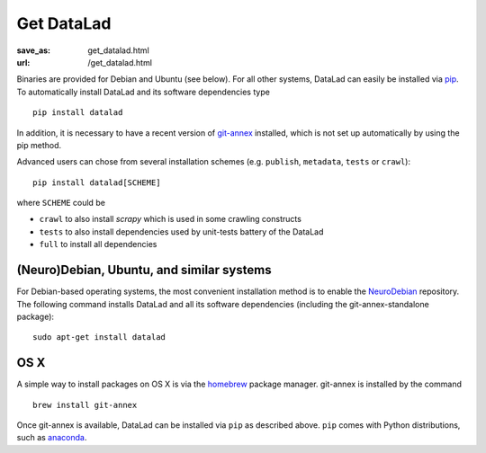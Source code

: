 Get DataLad
###########
:save_as: get_datalad.html
:url: /get_datalad.html

Binaries are provided for Debian and Ubuntu (see below). For all other
systems, DataLad can easily be installed via pip_. To automatically install
DataLad and its software dependencies type ::

  pip install datalad

.. _pip: https://pip.pypa.io/en/stable/

In addition, it is necessary to have a recent version of git-annex_ installed,
which is not set up automatically by using the pip method.

.. _git-annex: http://git-annex.branchable.com

Advanced users can chose from several installation schemes (e.g.
``publish``, ``metadata``, ``tests`` or ``crawl``)::

  pip install datalad[SCHEME]

where ``SCHEME`` could be

- ``crawl`` to also install `scrapy` which is used in some crawling constructs
- ``tests`` to also install dependencies used by unit-tests battery of the DataLad
- ``full`` to install all dependencies

(Neuro)Debian, Ubuntu, and similar systems
------------------------------------------

For Debian-based operating systems, the most convenient installation method
is to enable the NeuroDebian_ repository. The following command installs DataLad
and all its software dependencies (including the git-annex-standalone package)::

  sudo apt-get install datalad

.. _neurodebian: http://neuro.debian.net

OS X
----

A simple way to install packages on OS X is via the homebrew_ package manager.
git-annex is installed by the command ::

  brew install git-annex

Once git-annex is available, DataLad can be installed via ``pip`` as described
above. ``pip`` comes with Python distributions, such as anaconda_.

.. _homebrew: https://brew.sh
.. _anaconda: https://www.continuum.io/downloads
